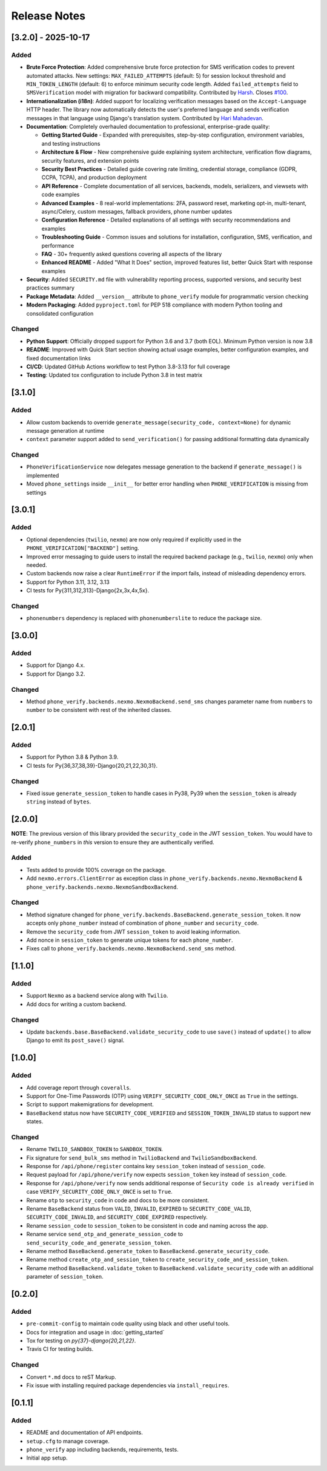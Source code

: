 Release Notes
-------------

[3.2.0] - 2025-10-17
^^^^^^^^^^^^^^^^^^^^

Added
"""""
- **Brute Force Protection**: Added comprehensive brute force protection for SMS verification codes to prevent automated attacks. New settings: ``MAX_FAILED_ATTEMPTS`` (default: 5) for session lockout threshold and ``MIN_TOKEN_LENGTH`` (default: 6) to enforce minimum security code length. Added ``failed_attempts`` field to ``SMSVerification`` model with migration for backward compatibility. Contributed by `Harsh <https://github.com/Kaos599>`_. Closes `#100 <https://github.com/CuriousLearner/django-phone-verify/issues/100>`_.
- **Internationalization (i18n)**: Added support for localizing verification messages based on the ``Accept-Language`` HTTP header. The library now automatically detects the user's preferred language and sends verification messages in that language using Django's translation system. Contributed by `Hari Mahadevan <https://github.com/harikvpy>`_.
- **Documentation**: Completely overhauled documentation to professional, enterprise-grade quality:

  - **Getting Started Guide** - Expanded with prerequisites, step-by-step configuration, environment variables, and testing instructions
  - **Architecture & Flow** - New comprehensive guide explaining system architecture, verification flow diagrams, security features, and extension points
  - **Security Best Practices** - Detailed guide covering rate limiting, credential storage, compliance (GDPR, CCPA, TCPA), and production deployment
  - **API Reference** - Complete documentation of all services, backends, models, serializers, and viewsets with code examples
  - **Advanced Examples** - 8 real-world implementations: 2FA, password reset, marketing opt-in, multi-tenant, async/Celery, custom messages, fallback providers, phone number updates
  - **Configuration Reference** - Detailed explanations of all settings with security recommendations and examples
  - **Troubleshooting Guide** - Common issues and solutions for installation, configuration, SMS, verification, and performance
  - **FAQ** - 30+ frequently asked questions covering all aspects of the library
  - **Enhanced README** - Added "What It Does" section, improved features list, better Quick Start with response examples

- **Security**: Added ``SECURITY.md`` file with vulnerability reporting process, supported versions, and security best practices summary
- **Package Metadata**: Added ``__version__`` attribute to ``phone_verify`` module for programmatic version checking
- **Modern Packaging**: Added ``pyproject.toml`` for PEP 518 compliance with modern Python tooling and consolidated configuration

Changed
"""""""
- **Python Support**: Officially dropped support for Python 3.6 and 3.7 (both EOL). Minimum Python version is now 3.8
- **README**: Improved with Quick Start section showing actual usage examples, better configuration examples, and fixed documentation links
- **CI/CD**: Updated GitHub Actions workflow to test Python 3.8-3.13 for full coverage
- **Testing**: Updated tox configuration to include Python 3.8 in test matrix

[3.1.0]
^^^^^^^

Added
"""""
- Allow custom backends to override ``generate_message(security_code, context=None)`` for dynamic message generation at runtime
- ``context`` parameter support added to ``send_verification()`` for passing additional formatting data dynamically

Changed
"""""""
- ``PhoneVerificationService`` now delegates message generation to the backend if ``generate_message()`` is implemented
- Moved ``phone_settings`` inside ``__init__`` for better error handling when ``PHONE_VERIFICATION`` is missing from settings

[3.0.1]
^^^^^^^

Added
"""""
- Optional dependencies (``twilio``, ``nexmo``) are now only required if explicitly used in the ``PHONE_VERIFICATION["BACKEND"]`` setting.
- Improved error messaging to guide users to install the required backend package (e.g., ``twilio``, ``nexmo``) only when needed.
- Custom backends now raise a clear ``RuntimeError`` if the import fails, instead of misleading dependency errors.
- Support for Python 3.11, 3.12, 3.13
- CI tests for Py{311,312,313}-Django{2x,3x,4x,5x}.

Changed
"""""""

- ``phonenumbers`` dependency is replaced with ``phonenumberslite`` to reduce the package size.

[3.0.0]
^^^^^^^

Added
"""""
- Support for Django 4.x.
- Support for Django 3.2.

Changed
"""""""
- Method ``phone_verify.backends.nexmo.NexmoBackend.send_sms`` changes parameter name from ``numbers`` to ``number`` to be consistent with rest of the inherited classes.

[2.0.1]
^^^^^^^

Added
"""""
- Support for Python 3.8 & Python 3.9.
- CI tests for Py{36,37,38,39}-Django{20,21,22,30,31}.

Changed
"""""""
- Fixed issue ``generate_session_token`` to handle cases in Py38, Py39 when the ``session_token`` is already ``string`` instead of ``bytes``.

[2.0.0]
^^^^^^^

**NOTE**: The previous version of this library provided the ``security_code`` in the JWT ``session_token``. You would have to re-verify ``phone_numbers`` in *this* version to ensure they are authentically verified.

Added
"""""

- Tests added to provide 100% coverage on the package.
- Add ``nexmo.errors.ClientError`` as exception class in ``phone_verify.backends.nexmo.NexmoBackend`` & ``phone_verify.backends.nexmo.NexmoSandboxBackend``.

Changed
"""""""

- Method signature changed for ``phone_verify.backends.BaseBackend.generate_session_token``. It now accepts only ``phone_number`` instead of combination of ``phone_number`` and ``security_code``.
- Remove the ``security_code`` from JWT ``session_token`` to avoid leaking information.
- Add nonce in ``session_token`` to generate unique tokens for each ``phone_number``.
- Fixes call to ``phone_verify.backends.nexmo.NexmoBackend.send_sms`` method.

[1.1.0]
^^^^^^^

Added
"""""

- Support ``Nexmo`` as a backend service along with ``Twilio``.
- Add docs for writing a custom backend.

Changed
"""""""

- Update ``backends.base.BaseBackend.validate_security_code`` to use ``save()`` instead of ``update()`` to allow Django to emit its ``post_save()`` signal.

[1.0.0]
^^^^^^^

Added
"""""

- Add coverage report through ``coveralls``.
- Support for One-Time Passwords (OTP) using ``VERIFY_SECURITY_CODE_ONLY_ONCE`` as ``True`` in the settings.
- Script to support makemigrations for development.
- ``BaseBackend`` status now have ``SECURITY_CODE_VERIFIED`` and ``SESSION_TOKEN_INVALID`` status to support new states.

Changed
"""""""

- Rename ``TWILIO_SANDBOX_TOKEN`` to ``SANDBOX_TOKEN``.
- Fix signature for ``send_bulk_sms`` method in ``TwilioBackend`` and ``TwilioSandboxBackend``.
- Response for ``/api/phone/register`` contains key ``session_token`` instead of ``session_code``.
- Request payload for ``/api/phone/verify`` now expects ``session_token`` key instead of ``session_code``.
- Response for ``/api/phone/verify`` now sends additional response of ``Security code is already verified`` in case ``VERIFY_SECURITY_CODE_ONLY_ONCE`` is set to ``True``.
- Rename ``otp`` to ``security_code`` in code and docs to be more consistent.
- Rename ``BaseBackend`` status from ``VALID``, ``INVALID``, ``EXPIRED`` to ``SECURITY_CODE_VALID``, ``SECURITY_CODE_INVALID``, and ``SECURITY_CODE_EXPIRED`` respectively.
- Rename ``session_code`` to ``session_token`` to be consistent in code and naming across the app.
- Rename service ``send_otp_and_generate_session_code`` to ``send_security_code_and_generate_session_token``.
- Rename method ``BaseBackend.generate_token`` to ``BaseBackend.generate_security_code``.
- Rename method ``create_otp_and_session_token`` to ``create_security_code_and_session_token``.
- Rename method ``BaseBackend.validate_token`` to ``BaseBackend.validate_security_code`` with an additional parameter of ``session_token``.

[0.2.0]
^^^^^^^

Added
"""""

- ``pre-commit-config`` to maintain code quality using black and other useful tools.
- Docs for integration and usage in :doc:`getting_started`
- Tox for testing on `py{37}-django{20,21,22}`.
- Travis CI for testing builds.

Changed
"""""""

- Convert ``*.md`` docs to reST Markup.
- Fix issue with installing required package dependencies via ``install_requires``.

[0.1.1]
^^^^^^^

Added
"""""

- README and documentation of API endpoints.
- ``setup.cfg`` to manage coverage.
- ``phone_verify`` app including backends, requirements, tests.
- Initial app setup.

